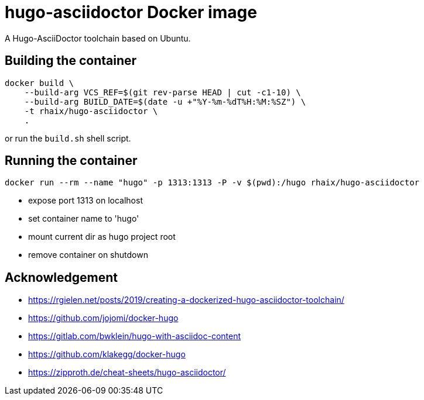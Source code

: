 = hugo-asciidoctor Docker image

A Hugo-AsciiDoctor toolchain based on Ubuntu.

== Building the container

    docker build \
        --build-arg VCS_REF=$(git rev-parse HEAD | cut -c1-10) \
        --build-arg BUILD_DATE=$(date -u +"%Y-%m-%dT%H:%M:%SZ") \
        -t rhaix/hugo-asciidoctor \
        .

or run the `build.sh` shell script.

== Running the container

    docker run --rm --name "hugo" -p 1313:1313 -P -v $(pwd):/hugo rhaix/hugo-asciidoctor

- expose port 1313 on localhost
- set container name to 'hugo'
- mount current dir as hugo project root
- remove container on shutdown


== Acknowledgement

- https://rgielen.net/posts/2019/creating-a-dockerized-hugo-asciidoctor-toolchain/
- https://github.com/jojomi/docker-hugo
- https://gitlab.com/bwklein/hugo-with-asciidoc-content
- https://github.com/klakegg/docker-hugo
- https://zipproth.de/cheat-sheets/hugo-asciidoctor/
